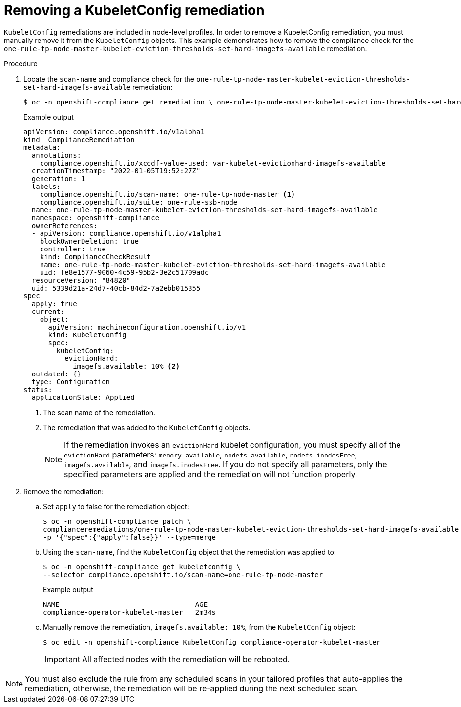 // Module included in the following assemblies:
//
// * security/compliance_operator/co-scans/compliance-operator-remediation.adoc

:_mod-docs-content-type: PROCEDURE
[id="compliance-removing-kubeletconfig_{context}"]
= Removing a KubeletConfig remediation

`KubeletConfig` remediations are included in node-level profiles. In order to remove a KubeletConfig remediation, you must manually remove it from the `KubeletConfig` objects. This example demonstrates how to remove the compliance check for the `one-rule-tp-node-master-kubelet-eviction-thresholds-set-hard-imagefs-available` remediation.

.Procedure

. Locate the `scan-name` and compliance check for the `one-rule-tp-node-master-kubelet-eviction-thresholds-set-hard-imagefs-available` remediation:
+
[source,terminal]
----
$ oc -n openshift-compliance get remediation \ one-rule-tp-node-master-kubelet-eviction-thresholds-set-hard-imagefs-available -o yaml
----
+

.Example output
[source,yaml]
----
apiVersion: compliance.openshift.io/v1alpha1
kind: ComplianceRemediation
metadata:
  annotations:
    compliance.openshift.io/xccdf-value-used: var-kubelet-evictionhard-imagefs-available
  creationTimestamp: "2022-01-05T19:52:27Z"
  generation: 1
  labels:
    compliance.openshift.io/scan-name: one-rule-tp-node-master <1>
    compliance.openshift.io/suite: one-rule-ssb-node
  name: one-rule-tp-node-master-kubelet-eviction-thresholds-set-hard-imagefs-available
  namespace: openshift-compliance
  ownerReferences:
  - apiVersion: compliance.openshift.io/v1alpha1
    blockOwnerDeletion: true
    controller: true
    kind: ComplianceCheckResult
    name: one-rule-tp-node-master-kubelet-eviction-thresholds-set-hard-imagefs-available
    uid: fe8e1577-9060-4c59-95b2-3e2c51709adc
  resourceVersion: "84820"
  uid: 5339d21a-24d7-40cb-84d2-7a2ebb015355
spec:
  apply: true
  current:
    object:
      apiVersion: machineconfiguration.openshift.io/v1
      kind: KubeletConfig
      spec:
        kubeletConfig:
          evictionHard:
            imagefs.available: 10% <2>
  outdated: {}
  type: Configuration
status:
  applicationState: Applied
----
<1> The scan name of the remediation.
<2> The remediation that was added to the `KubeletConfig` objects.
+
[NOTE]
====
If the remediation invokes an `evictionHard` kubelet configuration, you must specify all of the `evictionHard` parameters: `memory.available`, `nodefs.available`, `nodefs.inodesFree`, `imagefs.available`, and `imagefs.inodesFree`. If you do not specify all parameters, only the specified parameters are applied and the remediation will not function properly.
====

. Remove the remediation:

.. Set `apply` to false for the remediation object:
+
[source,terminal]
----
$ oc -n openshift-compliance patch \
complianceremediations/one-rule-tp-node-master-kubelet-eviction-thresholds-set-hard-imagefs-available \
-p '{"spec":{"apply":false}}' --type=merge
----
+
.. Using the `scan-name`, find the `KubeletConfig` object that the remediation was applied to:
+
[source,terminal]
----
$ oc -n openshift-compliance get kubeletconfig \
--selector compliance.openshift.io/scan-name=one-rule-tp-node-master
----
+

.Example output
[source,terminal]
----
NAME                                 AGE
compliance-operator-kubelet-master   2m34s
----
.. Manually remove the remediation, `imagefs.available: 10%`, from the `KubeletConfig` object:
+
[source,terminal]
----
$ oc edit -n openshift-compliance KubeletConfig compliance-operator-kubelet-master
----
+
[IMPORTANT]
====
All affected nodes with the remediation will be rebooted.
====

[NOTE]
====
You must also exclude the rule from any scheduled scans in your tailored profiles that auto-applies the remediation, otherwise, the remediation will be re-applied during the next scheduled scan.
====

